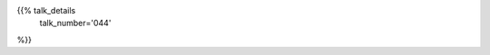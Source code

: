 .. title: 044
.. slug: talk-044
.. date: 2018-10-08 19:09:13 UTC+04:00
.. type: text
.. template: talk.tmpl



{{% talk_details
    talk_number='044'
%}}
